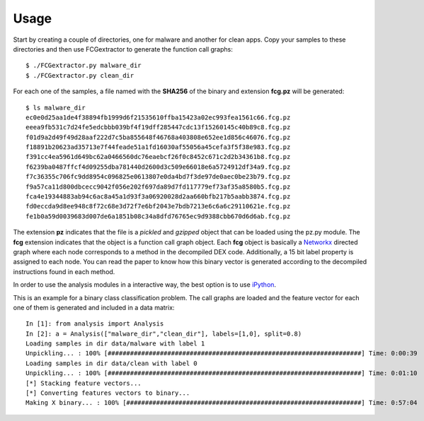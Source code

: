 .. Adagio documentation master file, created by
   sphinx-quickstart on Thu Jul 10 17:23:44 2014.
   You can adapt this file completely to your liking, but it should at least
   contain the root `toctree` directive.

.. _usage:

=====
Usage
=====

Start by creating a couple of directories, one for malware and another for clean apps. Copy your samples to these directories and then use FCGextractor to generate the function call graphs::

     $ ./FCGextractor.py malware_dir
     $ ./FCGextractor.py clean_dir

For each one of the samples, a file named with the **SHA256** of the binary and extension **fcg.pz** will be generated::

    $ ls malware_dir
    ec0e0d25aa1de4f38894fb1999d6f21535610ffba15423a02ec993fea1561c66.fcg.pz
    eeea9fb531c7d24fe5edcbbb039bf4f19dff285447cdc13f15260145c40b89c8.fcg.pz
    f01d9a2d49f49d28aaf222d7c5ba855648f46768a403808e652ee1d856c46076.fcg.pz
    f18891b20623ad35713e7f44feade51a1fd16030af55056a45cefa3f5f38e983.fcg.pz
    f391cc4ea5961d649bc62a0466560dc76eaebcf26f0c8452c671c2d2b34361b8.fcg.pz
    f6239ba0487ffcf4d09255dba781440d2600d3c509e66018e6a5724912df34a9.fcg.pz
    f7c36355c706fc9dd8954c096825e0613807e0da4bd7f3de97de0aec0be23b79.fcg.pz
    f9a57ca11d800dbcecc9042f056e202f697da89d7fd117779ef73af35a8580b5.fcg.pz
    fca4e19344883ab94c6ac8a45a1d93f3a06920028d2aa660bfb217b5aabb3874.fcg.pz
    fd0eccda9d8ee948c8f72c68e3d72f7e6bf2043e7bdb7213e6c6a6c29110621e.fcg.pz
    fe1b0a59d0039683d007de6a1851b08c34a8dfd76765ec9d9388cbb670d6d6ab.fcg.pz

The extension **pz** indicates that the file is a *pickled* and *gzipped* object that can be loaded using the pz.py module. The **fcg** extension indicates that the object is a function call graph object. Each **fcg** object is basically a Networkx_ directed graph where each node corresponds to a method in the decompiled DEX code. Additionally, a 15 bit label property is assigned to each node. You can read the paper to know how this binary vector is generated according to the decompiled instructions found in each method.

.. _Networkx: http://networkx.github.io

In order to use the analysis modules in a interactive way, the best option is to use iPython_.

.. _iPython: http://ipython.org/

This is an example for a binary class classification problem. The call graphs are loaded and the feature vector for each one of them is generated and included in a data matrix::

    In [1]: from analysis import Analysis
    In [2]: a = Analysis(["malware_dir","clean_dir"], labels=[1,0], split=0.8)
    Loading samples in dir data/malware with label 1
    Unpickling... : 100% [####################################################################] Time: 0:00:39
    Loading samples in dir data/clean with label 0
    Unpickling... : 100% [####################################################################] Time: 0:01:10
    [*] Stacking feature vectors...
    [*] Converting features vectors to binary...
    Making X binary... : 100% [###############################################################] Time: 0:57:04
